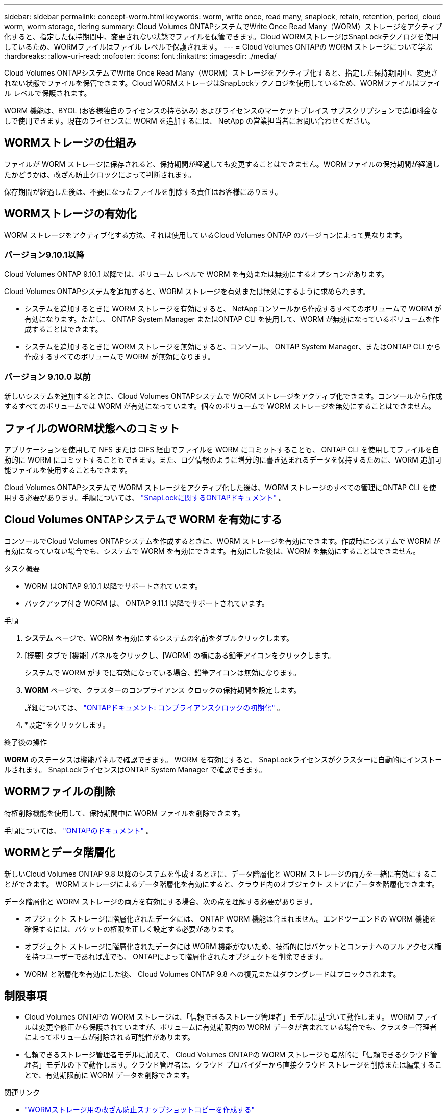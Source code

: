 ---
sidebar: sidebar 
permalink: concept-worm.html 
keywords: worm, write once, read many, snaplock, retain, retention, period, cloud worm, worm storage, tiering 
summary: Cloud Volumes ONTAPシステムでWrite Once Read Many（WORM）ストレージをアクティブ化すると、指定した保持期間中、変更されない状態でファイルを保管できます。Cloud WORMストレージはSnapLockテクノロジを使用しているため、WORMファイルはファイル レベルで保護されます。 
---
= Cloud Volumes ONTAPの WORM ストレージについて学ぶ
:hardbreaks:
:allow-uri-read: 
:nofooter: 
:icons: font
:linkattrs: 
:imagesdir: ./media/


[role="lead"]
Cloud Volumes ONTAPシステムでWrite Once Read Many（WORM）ストレージをアクティブ化すると、指定した保持期間中、変更されない状態でファイルを保管できます。Cloud WORMストレージはSnapLockテクノロジを使用しているため、WORMファイルはファイル レベルで保護されます。

WORM 機能は、BYOL (お客様独自のライセンスの持ち込み) およびライセンスのマーケットプレイス サブスクリプションで追加料金なしで使用できます。現在のライセンスに WORM を追加するには、 NetApp の営業担当者にお問い合わせください。



== WORMストレージの仕組み

ファイルが WORM ストレージに保存されると、保持期間が経過しても変更することはできません。WORMファイルの保持期間が経過したかどうかは、改ざん防止クロックによって判断されます。

保存期間が経過した後は、不要になったファイルを削除する責任はお客様にあります。



== WORMストレージの有効化

WORM ストレージをアクティブ化する方法、それは使用しているCloud Volumes ONTAP のバージョンによって異なります。



=== バージョン9.10.1以降

Cloud Volumes ONTAP 9.10.1 以降では、ボリューム レベルで WORM を有効または無効にするオプションがあります。

Cloud Volumes ONTAPシステムを追加すると、WORM ストレージを有効または無効にするように求められます。

* システムを追加するときに WORM ストレージを有効にすると、 NetAppコンソールから作成するすべてのボリュームで WORM が有効になります。ただし、 ONTAP System Manager またはONTAP CLI を使用して、WORM が無効になっているボリュームを作成することはできます。
* システムを追加するときに WORM ストレージを無効にすると、コンソール、 ONTAP System Manager、またはONTAP CLI から作成するすべてのボリュームで WORM が無効になります。




=== バージョン 9.10.0 以前

新しいシステムを追加するときに、Cloud Volumes ONTAPシステムで WORM ストレージをアクティブ化できます。コンソールから作成するすべてのボリュームでは WORM が有効になっています。個々のボリュームで WORM ストレージを無効にすることはできません。



== ファイルのWORM状態へのコミット

アプリケーションを使用して NFS または CIFS 経由でファイルを WORM にコミットすることも、 ONTAP CLI を使用してファイルを自動的に WORM にコミットすることもできます。また、ログ情報のように増分的に書き込まれるデータを保持するために、WORM 追加可能ファイルを使用することもできます。

Cloud Volumes ONTAPシステムで WORM ストレージをアクティブ化した後は、WORM ストレージのすべての管理にONTAP CLI を使用する必要があります。手順については、 http://docs.netapp.com/ontap-9/topic/com.netapp.doc.pow-arch-con/home.html["SnapLockに関するONTAPドキュメント"^] 。



== Cloud Volumes ONTAPシステムで WORM を有効にする

コンソールでCloud Volumes ONTAPシステムを作成するときに、WORM ストレージを有効にできます。作成時にシステムで WORM が有効になっていない場合でも、システムで WORM を有効にできます。有効にした後は、WORM を無効にすることはできません。

.タスク概要
* WORM はONTAP 9.10.1 以降でサポートされています。
* バックアップ付き WORM は、 ONTAP 9.11.1 以降でサポートされています。


.手順
. *システム* ページで、WORM を有効にするシステムの名前をダブルクリックします。
. [概要] タブで [機能] パネルをクリックし、[WORM] の横にある鉛筆アイコンをクリックします。
+
システムで WORM がすでに有効になっている場合、鉛筆アイコンは無効になります。

. *WORM* ページで、クラスターのコンプライアンス クロックの保持期間を設定します。
+
詳細については、 https://docs.netapp.com/us-en/ontap/snaplock/initialize-complianceclock-task.html["ONTAPドキュメント: コンプライアンスクロックの初期化"^] 。

. *設定*をクリックします。


.終了後の操作
*WORM* のステータスは機能パネルで確認できます。  WORM を有効にすると、 SnapLockライセンスがクラスターに自動的にインストールされます。  SnapLockライセンスはONTAP System Manager で確認できます。



== WORMファイルの削除

特権削除機能を使用して、保持期間中に WORM ファイルを削除できます。

手順については、 https://docs.netapp.com/us-en/ontap/snaplock/delete-worm-files-concept.html["ONTAPのドキュメント"^] 。



== WORMとデータ階層化

新しいCloud Volumes ONTAP 9.8 以降のシステムを作成するときに、データ階層化と WORM ストレージの両方を一緒に有効にすることができます。  WORM ストレージによるデータ階層化を有効にすると、クラウド内のオブジェクト ストアにデータを階層化できます。

データ階層化と WORM ストレージの両方を有効にする場合、次の点を理解する必要があります。

* オブジェクト ストレージに階層化されたデータには、 ONTAP WORM 機能は含まれません。エンドツーエンドの WORM 機能を確保するには、バケットの権限を正しく設定する必要があります。
* オブジェクト ストレージに階層化されたデータには WORM 機能がないため、技術的にはバケットとコンテナへのフル アクセス権を持つユーザーであれば誰でも、 ONTAPによって階層化されたオブジェクトを削除できます。
* WORM と階層化を有効にした後、 Cloud Volumes ONTAP 9.8 への復元またはダウングレードはブロックされます。




== 制限事項

* Cloud Volumes ONTAPの WORM ストレージは、「信頼できるストレージ管理者」モデルに基づいて動作します。  WORM ファイルは変更や修正から保護されていますが、ボリュームに有効期限内の WORM データが含まれている場合でも、クラスター管理者によってボリュームが削除される可能性があります。
* 信頼できるストレージ管理者モデルに加えて、 Cloud Volumes ONTAPの WORM ストレージも暗黙的に「信頼できるクラウド管理者」モデルの下で動作します。クラウド管理者は、クラウド プロバイダーから直接クラウド ストレージを削除または編集することで、有効期限前に WORM データを削除できます。


.関連リンク
* link:reference-worm-snaplock.html["WORMストレージ用の改ざん防止スナップショットコピーを作成する"]

